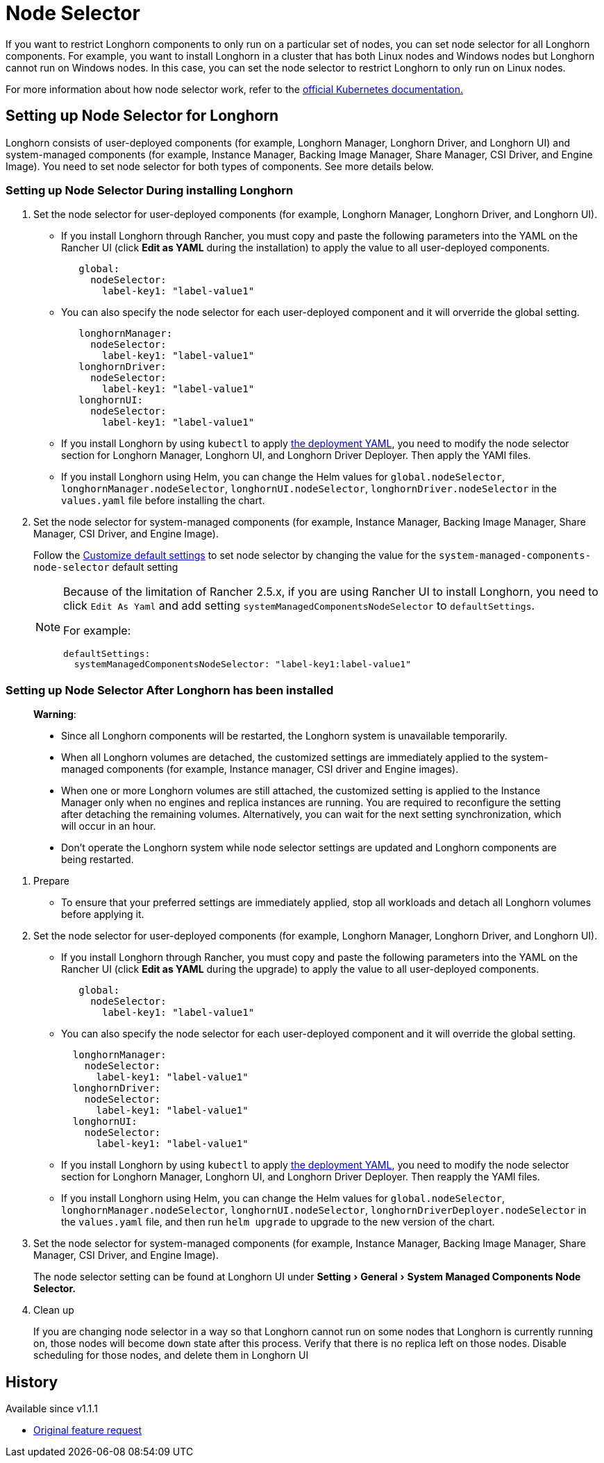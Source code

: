 = Node Selector
:doctype: book
:experimental:
:current-version: {page-component-version}

If you want to restrict Longhorn components to only run on a particular set of nodes, you can set node selector for all Longhorn components.
For example, you want to install Longhorn in a cluster that has both Linux nodes and Windows nodes but Longhorn cannot run on Windows nodes.
In this case, you can set the node selector to restrict Longhorn to only run on Linux nodes.

For more information about how node selector work, refer to the https://kubernetes.io/docs/concepts/scheduling-eviction/assign-pod-node/#nodeselector[official Kubernetes documentation.]

== Setting up Node Selector for Longhorn

Longhorn consists of user-deployed components (for example, Longhorn Manager, Longhorn Driver, and Longhorn UI) and system-managed components (for example, Instance Manager, Backing Image Manager, Share Manager, CSI Driver, and Engine Image).
You need to set node selector for both types of components. See more details below.

[discrete]
=== Setting up Node Selector During installing Longhorn

. Set the node selector for user-deployed components (for example, Longhorn Manager, Longhorn Driver, and Longhorn UI).
 ** If you install Longhorn through Rancher, you must copy and paste the following parameters into the YAML on the Rancher UI (click *Edit as YAML* during the installation) to apply the value to all user-deployed components.
+
[subs="+attributes",yaml]
----
   global:
     nodeSelector:
       label-key1: "label-value1"
----

 ** You can also specify the node selector for each user-deployed component and it will orverride the global setting.
+
[subs="+attributes",yaml]
----
   longhornManager:
     nodeSelector:
       label-key1: "label-value1"
   longhornDriver:
     nodeSelector:
       label-key1: "label-value1"
   longhornUI:
     nodeSelector:
       label-key1: "label-value1"
----

 ** If you install Longhorn by using `kubectl` to apply https://raw.githubusercontent.com/longhorn/longhorn/v1.1.1/deploy/longhorn.yaml[the deployment YAML], you need to modify the node selector section for Longhorn Manager, Longhorn UI, and Longhorn Driver Deployer.
 Then apply the YAMl files.
 ** If you install Longhorn using Helm, you can change the Helm values for `global.nodeSelector`, `longhornManager.nodeSelector`, `longhornUI.nodeSelector`, `longhornDriver.nodeSelector` in the `values.yaml` file before installing the chart.
. Set the node selector for system-managed components (for example, Instance Manager, Backing Image Manager, Share Manager, CSI Driver, and Engine Image).
+
Follow the xref:longhorn-system/customize-default-settings.adoc[Customize default settings] to set node selector by changing the value for the `system-managed-components-node-selector` default setting
+
[NOTE]
====
Because of the limitation of Rancher 2.5.x, if you are using Rancher UI to install Longhorn, you need to click `Edit As Yaml` and add setting `systemManagedComponentsNodeSelector` to `defaultSettings`.

For example:

[subs="+attributes",yaml]
----
defaultSettings:
  systemManagedComponentsNodeSelector: "label-key1:label-value1"
----
====

[discrete]
=== Setting up Node Selector After Longhorn has been installed

____
*Warning*:

* Since all Longhorn components will be restarted, the Longhorn system is unavailable temporarily.
* When all Longhorn volumes are detached, the customized settings are immediately applied to the system-managed components (for example, Instance manager, CSI driver and Engine images).
* When one or more Longhorn volumes are still attached, the customized setting is applied to the Instance Manager only when no engines and replica instances are running. You are required to reconfigure the setting after detaching the remaining volumes. Alternatively, you can wait for the next setting synchronization, which will occur in an hour.
* Don't operate the Longhorn system while node selector settings are updated and Longhorn components are being restarted.
____

. Prepare
 ** To ensure that your preferred settings are immediately applied, stop all workloads and detach all Longhorn volumes before applying it.
. Set the node selector for user-deployed components (for example, Longhorn Manager, Longhorn Driver, and Longhorn UI).
 ** If you install Longhorn through Rancher, you must copy and paste the following parameters into the YAML on the Rancher UI (click *Edit as YAML* during the upgrade) to apply the value to all user-deployed components.
+
[subs="+attributes",yaml]
----
   global:
     nodeSelector:
       label-key1: "label-value1"
----

 ** You can also specify the node selector for each user-deployed component and it will override the global setting.
+
[subs="+attributes",yaml]
----
  longhornManager:
    nodeSelector:
      label-key1: "label-value1"
  longhornDriver:
    nodeSelector:
      label-key1: "label-value1"
  longhornUI:
    nodeSelector:
      label-key1: "label-value1"
----

 ** If you install Longhorn by using `kubectl` to apply https://raw.githubusercontent.com/longhorn/longhorn/v1.1.1/deploy/longhorn.yaml[the deployment YAML], you need to modify the node selector section for Longhorn Manager, Longhorn UI, and Longhorn Driver Deployer.
Then reapply the YAMl files.
 ** If you install Longhorn using Helm, you can change the Helm values for `global.nodeSelector`, `longhornManager.nodeSelector`, `longhornUI.nodeSelector`, `longhornDriverDeployer.nodeSelector` in the `values.yaml` file, and then run `helm upgrade` to upgrade to the new version of the chart.
. Set the node selector for system-managed components (for example, Instance Manager, Backing Image Manager, Share Manager, CSI Driver, and Engine Image).
+
The node selector setting can be found at Longhorn UI under menu:Setting[General > System Managed Components Node Selector.]

. Clean up
+
If you are changing node selector in a way so that Longhorn cannot run on some nodes that Longhorn is currently running on,
those nodes will become `down` state after this process. Verify that there is no replica left on those nodes.
Disable scheduling for those nodes, and delete them in Longhorn UI

== History

Available since v1.1.1

* https://github.com/longhorn/longhorn/issues/2199[Original feature request]
